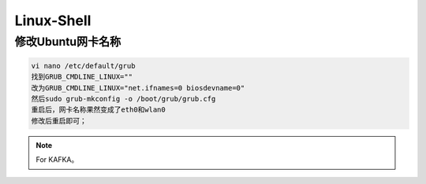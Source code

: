 Linux-Shell
~~~~~~~~~~~

修改Ubuntu网卡名称
------------------

.. code-block:: console

 vi nano /etc/default/grub
 找到GRUB_CMDLINE_LINUX=""
 改为GRUB_CMDLINE_LINUX="net.ifnames=0 biosdevname=0"
 然后sudo grub-mkconfig -o /boot/grub/grub.cfg
 重启后，网卡名称果然变成了eth0和wlan0
 修改后重启即可；

.. end



.. figure:: image/kafka/log_anatomy.png
   :width: 80%
   :align: center
   :alt: log_anatomy





.. Note::
   
   For KAFKA。
